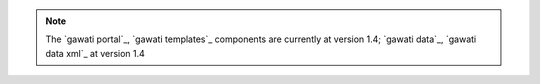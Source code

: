 
.. note:: 
  The `gawati portal`_, `gawati templates`_ components are currently at version 1.4; `gawati data`_, `gawati data xml`_ at version 1.4

